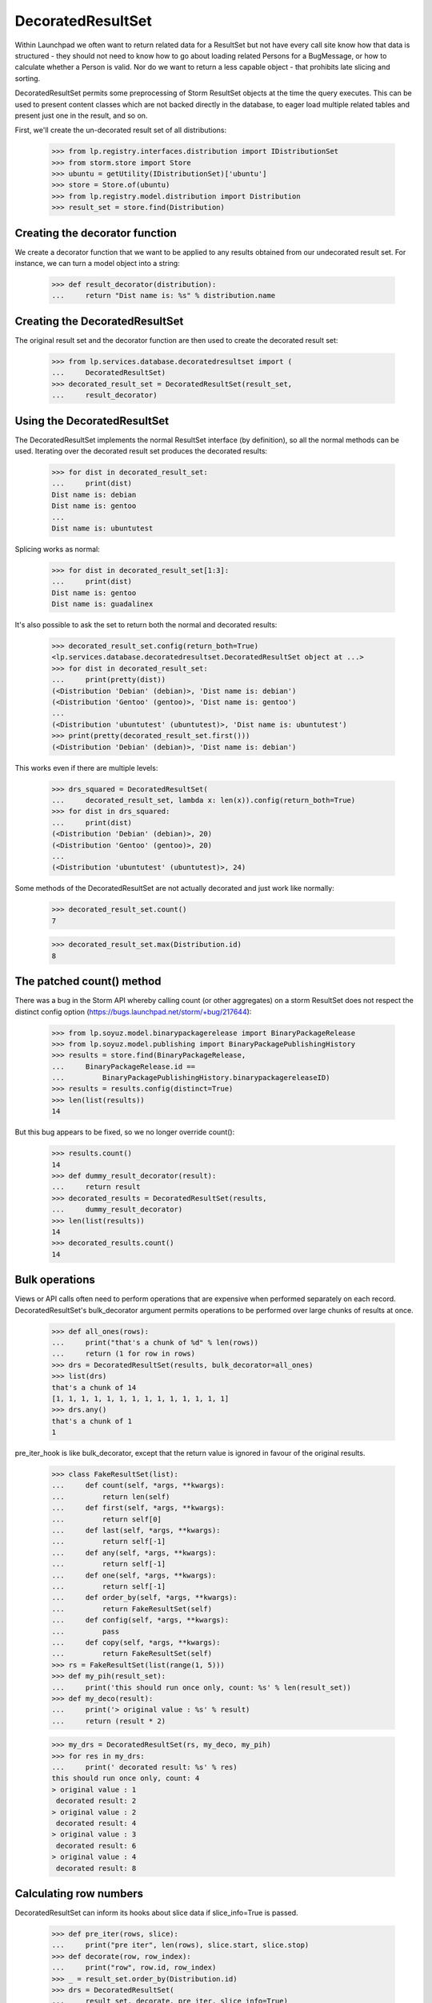 DecoratedResultSet
==================

Within Launchpad we often want to return related data for a ResultSet
but not have every call site know how that data is structured - they
should not need to know how to go about loading related Persons for
a BugMessage, or how to calculate whether a Person is valid. Nor do
we want to return a less capable object - that prohibits late slicing
and sorting.

DecoratedResultSet permits some preprocessing of Storm ResultSet
objects at the time the query executes. This can be used to present
content classes which are not backed directly in the database, to
eager load multiple related tables and present just one in the result,
and so on.

First, we'll create the un-decorated result set of all distributions:

    >>> from lp.registry.interfaces.distribution import IDistributionSet
    >>> from storm.store import Store
    >>> ubuntu = getUtility(IDistributionSet)['ubuntu']
    >>> store = Store.of(ubuntu)
    >>> from lp.registry.model.distribution import Distribution
    >>> result_set = store.find(Distribution)

Creating the decorator function
-------------------------------

We create a decorator function that we want to be applied to any
results obtained from our undecorated result set. For instance,
we can turn a model object into a string:

    >>> def result_decorator(distribution):
    ...     return "Dist name is: %s" % distribution.name

Creating the DecoratedResultSet
-------------------------------

The original result set and the decorator function are then used to
create the decorated result set:

    >>> from lp.services.database.decoratedresultset import (
    ...     DecoratedResultSet)
    >>> decorated_result_set = DecoratedResultSet(result_set,
    ...     result_decorator)


Using the DecoratedResultSet
----------------------------

The DecoratedResultSet implements the normal ResultSet interface (by
definition), so all the normal methods can be used. Iterating over the
decorated result set produces the decorated results:

    >>> for dist in decorated_result_set:
    ...     print(dist)
    Dist name is: debian
    Dist name is: gentoo
    ...
    Dist name is: ubuntutest

Splicing works as normal:

    >>> for dist in decorated_result_set[1:3]:
    ...     print(dist)
    Dist name is: gentoo
    Dist name is: guadalinex

It's also possible to ask the set to return both the normal and
decorated results:

    >>> decorated_result_set.config(return_both=True)
    <lp.services.database.decoratedresultset.DecoratedResultSet object at ...>
    >>> for dist in decorated_result_set:
    ...     print(pretty(dist))
    (<Distribution 'Debian' (debian)>, 'Dist name is: debian')
    (<Distribution 'Gentoo' (gentoo)>, 'Dist name is: gentoo')
    ...
    (<Distribution 'ubuntutest' (ubuntutest)>, 'Dist name is: ubuntutest')
    >>> print(pretty(decorated_result_set.first()))
    (<Distribution 'Debian' (debian)>, 'Dist name is: debian')

This works even if there are multiple levels:

    >>> drs_squared = DecoratedResultSet(
    ...     decorated_result_set, lambda x: len(x)).config(return_both=True)
    >>> for dist in drs_squared:
    ...     print(dist)
    (<Distribution 'Debian' (debian)>, 20)
    (<Distribution 'Gentoo' (gentoo)>, 20)
    ...
    (<Distribution 'ubuntutest' (ubuntutest)>, 24)

Some methods of the DecoratedResultSet are not actually decorated and
just work like normally:

    >>> decorated_result_set.count()
    7

    >>> decorated_result_set.max(Distribution.id)
    8

The patched count() method
--------------------------

There was a bug in the Storm API whereby calling count (or other aggregates)
on a storm ResultSet does not respect the distinct
config option (https://bugs.launchpad.net/storm/+bug/217644):

    >>> from lp.soyuz.model.binarypackagerelease import BinaryPackageRelease
    >>> from lp.soyuz.model.publishing import BinaryPackagePublishingHistory
    >>> results = store.find(BinaryPackageRelease,
    ...     BinaryPackageRelease.id ==
    ...         BinaryPackagePublishingHistory.binarypackagereleaseID)
    >>> results = results.config(distinct=True)
    >>> len(list(results))
    14

But this bug appears to be fixed, so we no longer override count():

    >>> results.count()
    14
    >>> def dummy_result_decorator(result):
    ...     return result
    >>> decorated_results = DecoratedResultSet(results,
    ...     dummy_result_decorator)
    >>> len(list(results))
    14
    >>> decorated_results.count()
    14


Bulk operations
---------------

Views or API calls often need to perform operations that are expensive
when performed separately on each record. DecoratedResultSet's
bulk_decorator argument permits operations to be performed over large
chunks of results at once.

    >>> def all_ones(rows):
    ...     print("that's a chunk of %d" % len(rows))
    ...     return (1 for row in rows)
    >>> drs = DecoratedResultSet(results, bulk_decorator=all_ones)
    >>> list(drs)
    that's a chunk of 14
    [1, 1, 1, 1, 1, 1, 1, 1, 1, 1, 1, 1, 1, 1]
    >>> drs.any()
    that's a chunk of 1
    1

pre_iter_hook is like bulk_decorator, except that the return value is
ignored in favour of the original results.

    >>> class FakeResultSet(list):
    ...     def count(self, *args, **kwargs):
    ...         return len(self)
    ...     def first(self, *args, **kwargs):
    ...         return self[0]
    ...     def last(self, *args, **kwargs):
    ...         return self[-1]
    ...     def any(self, *args, **kwargs):
    ...         return self[-1]
    ...     def one(self, *args, **kwargs):
    ...         return self[-1]
    ...     def order_by(self, *args, **kwargs):
    ...         return FakeResultSet(self)
    ...     def config(self, *args, **kwargs):
    ...         pass
    ...     def copy(self, *args, **kwargs):
    ...         return FakeResultSet(self)
    >>> rs = FakeResultSet(list(range(1, 5)))
    >>> def my_pih(result_set):
    ...     print('this should run once only, count: %s' % len(result_set))
    >>> def my_deco(result):
    ...     print('> original value : %s' % result)
    ...     return (result * 2)

    >>> my_drs = DecoratedResultSet(rs, my_deco, my_pih)
    >>> for res in my_drs:
    ...     print(' decorated result: %s' % res)
    this should run once only, count: 4
    > original value : 1
     decorated result: 2
    > original value : 2
     decorated result: 4
    > original value : 3
     decorated result: 6
    > original value : 4
     decorated result: 8


Calculating row numbers
-----------------------

DecoratedResultSet can inform its hooks about slice data if slice_info=True is
passed.

    >>> def pre_iter(rows, slice):
    ...     print("pre iter", len(rows), slice.start, slice.stop)
    >>> def decorate(row, row_index):
    ...     print("row", row.id, row_index)
    >>> _ = result_set.order_by(Distribution.id)
    >>> drs = DecoratedResultSet(
    ...     result_set, decorate, pre_iter, slice_info=True)

We need enough rows to play with:

    >>> drs.count()
    7

    >>> _ = list(drs[1:3])
    pre iter 2 1 3
    row 2 1
    row 3 2

Half open slicing is supported too:

    >>> _ = list(drs[:3])
    pre iter 3 0 3
    row 1 0
    row 2 1
    row 3 2

    >>> _ = list(drs[2:])
    pre iter 5 2 7
    row 3 2
    row 4 3
    row 5 4
    row 7 5
    row 8 6

And of course empty slices:

    >>> _ = list(drs[3:3])
    pre iter 0 3 3
